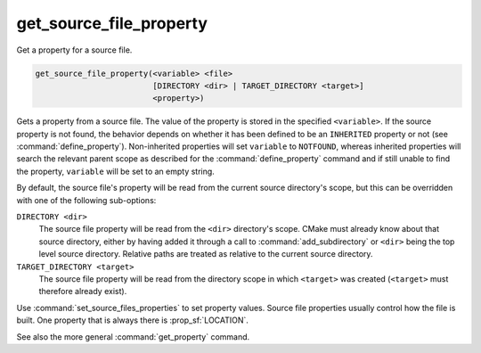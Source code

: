 get_source_file_property
------------------------

Get a property for a source file.

.. code-block:: cmake

  get_source_file_property(<variable> <file>
                           [DIRECTORY <dir> | TARGET_DIRECTORY <target>]
                           <property>)

Gets a property from a source file.  The value of the property is
stored in the specified ``<variable>``.  If the source property is not found,
the behavior depends on whether it has been defined to be an ``INHERITED``
property or not (see :command:`define_property`).  Non-inherited properties
will set ``variable`` to ``NOTFOUND``, whereas inherited properties will search
the relevant parent scope as described for the :command:`define_property`
command and if still unable to find the property, ``variable`` will be set to
an empty string.

By default, the source file's property will be read from the current source
directory's scope, but this can be overridden with one of the following
sub-options:

``DIRECTORY <dir>``
  The source file property will be read from the ``<dir>`` directory's
  scope.  CMake must already know about that source directory, either by
  having added it through a call to :command:`add_subdirectory` or ``<dir>``
  being the top level source directory.  Relative paths are treated as
  relative to the current source directory.

``TARGET_DIRECTORY <target>``
  The source file property will be read from the directory scope in which
  ``<target>`` was created (``<target>`` must therefore already exist).

Use :command:`set_source_files_properties` to set property values.  Source
file properties usually control how the file is built. One property that is
always there is :prop_sf:`LOCATION`.

See also the more general :command:`get_property` command.
